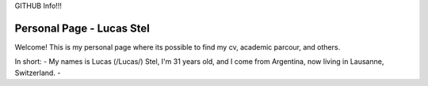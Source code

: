 GITHUB Info!!!

Personal Page - Lucas Stel
==========================

Welcome! This is my personal page where its possible to find my cv, academic parcour, and others.

In short:
- My names is Lucas (/Lucas/) Stel, I'm 31 years old, and I come from Argentina, now living in Lausanne, Switzerland.
-  
